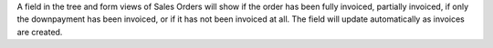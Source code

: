 A field in the tree and form views of Sales Orders will show if the order has been fully invoiced, partially invoiced, if only the downpayment has been invoiced, or if it has not been invoiced at all. The field will update automatically as invoices are created.
